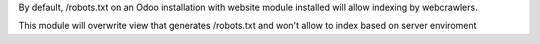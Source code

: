 By default, /robots.txt on an Odoo installation with website module installed will allow indexing by webcrawlers.

This module will overwrite view that generates /robots.txt and won't allow to index based on server enviroment
